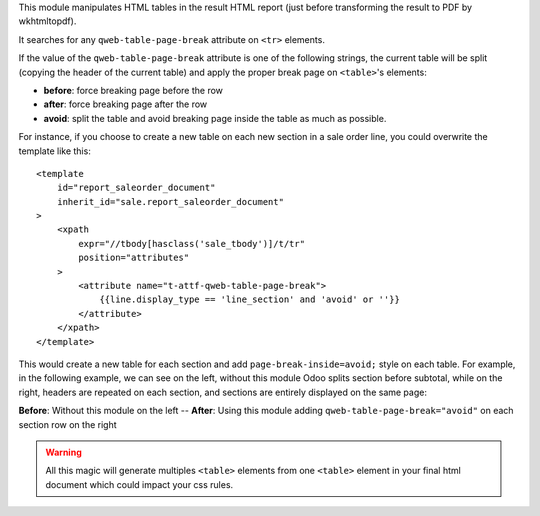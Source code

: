 This module manipulates HTML tables in the result HTML report (just before
transforming the result to PDF by wkhtmltopdf).

It searches for any ``qweb-table-page-break`` attribute on ``<tr>`` elements.

If the value of the ``qweb-table-page-break`` attribute is one of the following
strings, the current table will be split (copying the header of the current
table) and apply the proper break page on ``<table>``'s elements:

- **before**: force breaking page before the row
- **after**: force breaking page after the row
- **avoid**: split the table and avoid breaking page inside the table as much
  as possible.

For instance, if you choose to create a new table on each new section in a sale
order line, you could overwrite the template like this::

    <template
        id="report_saleorder_document"
        inherit_id="sale.report_saleorder_document"
    >
        <xpath
            expr="//tbody[hasclass('sale_tbody')]/t/tr"
            position="attributes"
        >
            <attribute name="t-attf-qweb-table-page-break">
                {{line.display_type == 'line_section' and 'avoid' or ''}}
            </attribute>
        </xpath>
    </template>

This would create a new table for each section and add
``page-break-inside=avoid;`` style on each table. For example, in the following
example, we can see on the left, without this module Odoo splits section
before subtotal, while on the right, headers are repeated on each section, and
sections are entirely displayed on the same page:

|before_after| **Before**: Without this module on the left -- **After**: Using
this module adding ``qweb-table-page-break="avoid"`` on each section row
on the right

.. warning::

    All this magic will generate multiples ``<table>`` elements from one ``<table>``
    element in your final html document which could impact your css rules.

.. |before_after| image:: ../static/src/img/before-after.png
   :width: 200px
